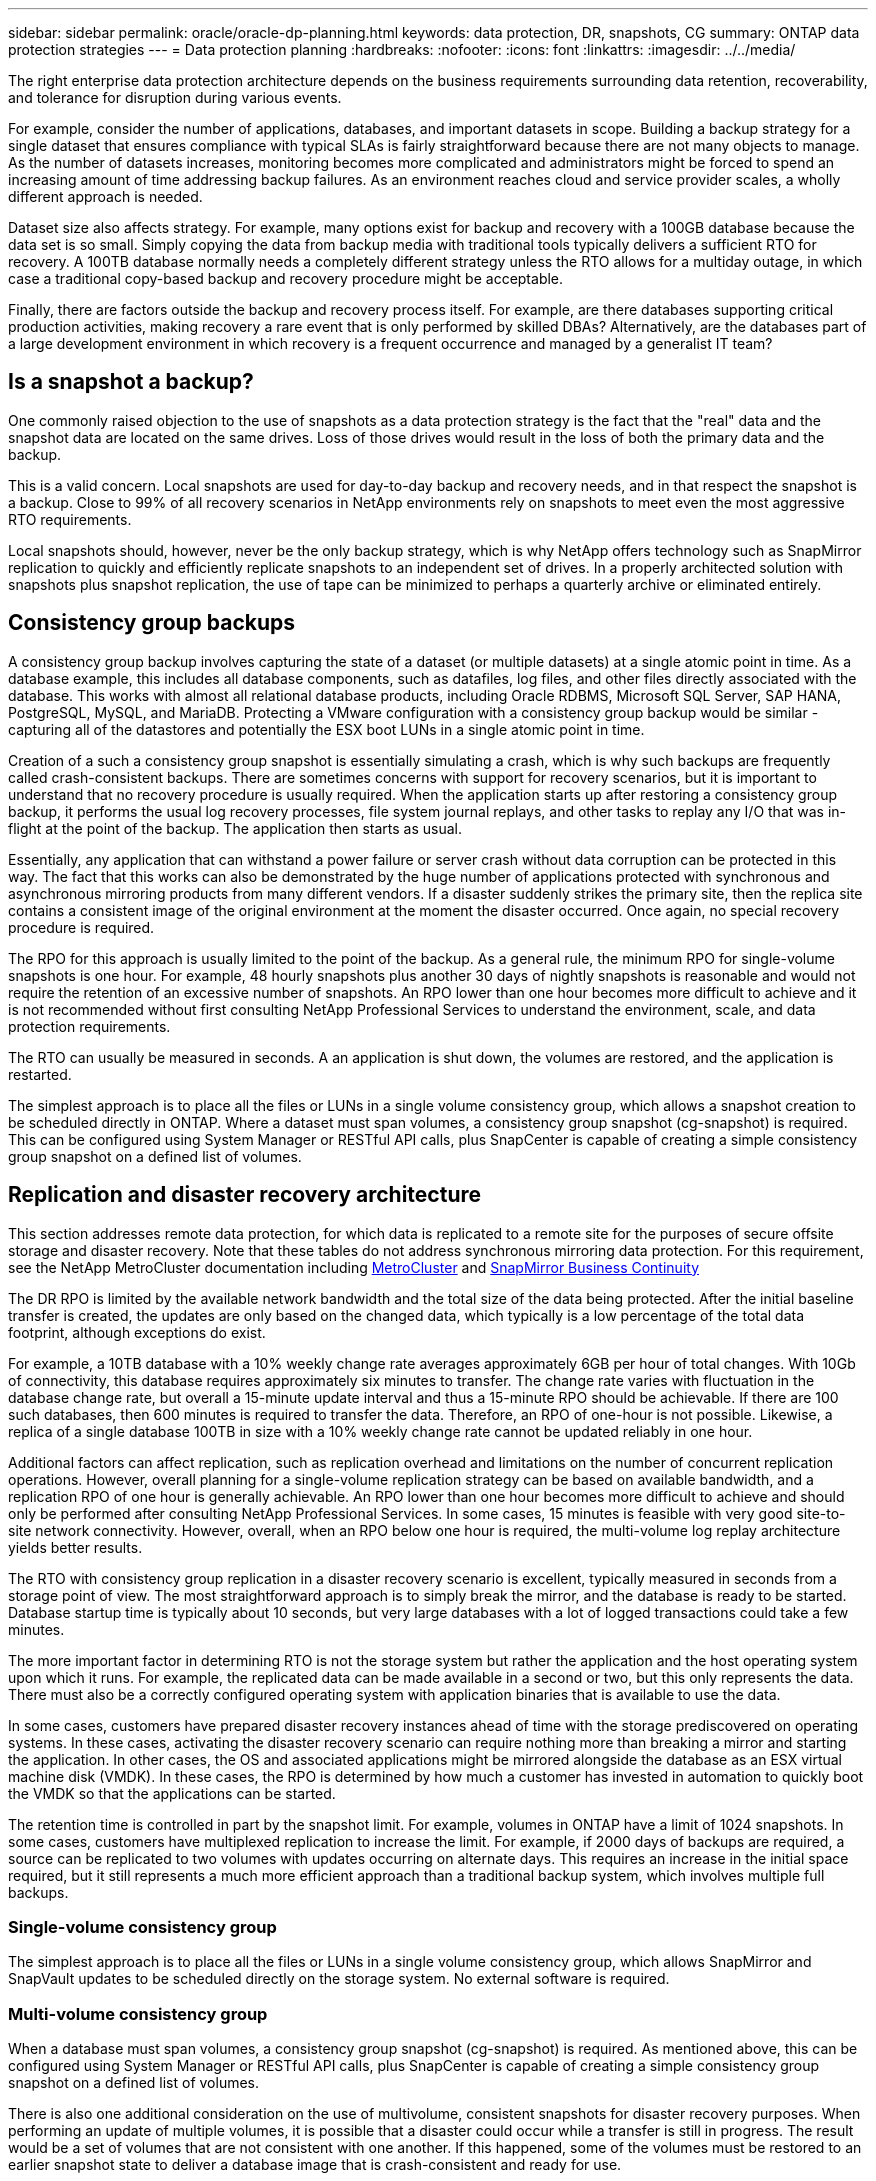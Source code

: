 ---
sidebar: sidebar
permalink: oracle/oracle-dp-planning.html
keywords: data protection, DR, snapshots, CG
summary: ONTAP data protection strategies
---
= Data protection planning
:hardbreaks:
:nofooter:
:icons: font
:linkattrs:
:imagesdir: ../../media/

[.lead]
The right enterprise data protection architecture depends on the business requirements surrounding data retention, recoverability, and tolerance for disruption during various events.

For example, consider the number of applications, databases, and important datasets in scope. Building a backup strategy for a single dataset that ensures compliance with typical SLAs is fairly straightforward because there are not many objects to manage. As the number of datasets increases, monitoring becomes more complicated and administrators might be forced to spend an increasing amount of time addressing backup failures. As an environment reaches cloud and service provider scales, a wholly different approach is needed.

Dataset size also affects strategy. For example, many options exist for backup and recovery with a 100GB database because the data set is so small. Simply copying the data from backup media with traditional tools typically delivers a sufficient RTO for recovery. A 100TB database normally needs a completely different strategy unless the RTO allows for a multiday outage, in which case a traditional copy-based backup and recovery procedure might be acceptable.

Finally, there are factors outside the backup and recovery process itself. For example, are there databases supporting critical production activities, making recovery a rare event that is only performed by skilled DBAs? Alternatively, are the databases part of a large development environment in which recovery is a frequent occurrence and managed by a generalist IT team?

== Is a snapshot a backup?
One commonly raised objection to the use of snapshots as a data protection strategy is the fact that the "real" data and the snapshot data are located on the same drives. Loss of those drives would result in the loss of both the primary data and the backup.

This is a valid concern. Local snapshots are used for day-to-day backup and recovery needs, and in that respect the snapshot is a backup. Close to 99% of all recovery scenarios in NetApp environments rely on snapshots to meet even the most aggressive RTO requirements.

Local snapshots should, however, never be the only backup strategy, which is why NetApp offers technology such as SnapMirror replication to quickly and efficiently replicate snapshots to an independent set of drives. In a properly architected solution with snapshots plus snapshot replication, the use of tape can be minimized to perhaps a quarterly archive or eliminated entirely.

== Consistency group backups
A consistency group backup involves capturing the state of a dataset (or multiple datasets) at a single atomic point in time. As a database example, this includes all database components, such as datafiles, log files, and other files directly associated with the database. This works with almost all relational database products, including Oracle RDBMS, Microsoft SQL Server, SAP HANA, PostgreSQL, MySQL, and MariaDB. Protecting a VMware configuration with a consistency group backup would be similar - capturing all of the datastores and potentially the ESX boot LUNs in a single atomic point in time.

Creation of a such a consistency group snapshot is essentially simulating a crash, which is why such backups are frequently called crash-consistent backups. There are sometimes concerns with support for recovery scenarios, but it is important to understand that no recovery procedure is usually required. When the application starts up after restoring a consistency group backup, it performs the usual log recovery processes, file system journal replays, and other tasks to replay any I/O that was in-flight at the point of the backup. The application then starts as usual.

Essentially, any application that can withstand a power failure or server crash without data corruption can be protected in this way. The fact that this works can also be demonstrated by the huge number of applications protected with synchronous and asynchronous mirroring products from many different vendors. If a disaster suddenly strikes the primary site, then the replica site contains a consistent image of the original environment at the moment the disaster occurred. Once again, no special recovery procedure is required. 

The RPO for this approach is usually limited to the point of the backup. As a general rule, the minimum RPO for single-volume snapshots is one hour. For example, 48 hourly snapshots plus another 30 days of nightly snapshots is reasonable and would not require the retention of an excessive number of snapshots. An RPO lower than one hour becomes more difficult to achieve and it is not recommended without first consulting NetApp Professional Services to understand the environment, scale, and data protection requirements.

The RTO can usually be measured in seconds. A an application is shut down, the volumes are restored, and the application is restarted. 

The simplest approach is to place all the files or LUNs in a single volume consistency group, which allows a snapshot creation to be scheduled directly in ONTAP. Where a dataset must span volumes, a consistency group snapshot (cg-snapshot) is required. This can be configured using System Manager or RESTful API calls, plus SnapCenter is capable of creating a simple consistency group snapshot on a defined list of volumes. 

== Replication and disaster recovery architecture
This section addresses remote data protection, for which data is replicated to a remote site for the purposes of secure offsite storage and disaster recovery. Note that these tables do not address synchronous mirroring data protection. For this requirement, see the NetApp MetroCluster documentation including link:../metrocluster/overview.html[MetroCluster] and link:../smbc/overview.html[SnapMirror Business Continuity]

The DR RPO is limited by the available network bandwidth and the total size of the data being protected. After the initial baseline transfer is created, the updates are only based on the changed data, which typically is a low percentage of the total data footprint, although exceptions do exist. 

For example, a 10TB database with a 10% weekly change rate averages approximately 6GB per hour of total changes. With 10Gb of connectivity, this database requires approximately six minutes to transfer. The change rate varies with fluctuation in the database change rate, but overall a 15-minute update interval and thus a 15-minute RPO should be achievable. If there are 100 such databases, then 600 minutes is required to transfer the data. Therefore, an RPO of one-hour is not possible. Likewise, a replica of a single database 100TB in size with a 10% weekly change rate cannot be updated reliably in one hour.

Additional factors can affect replication, such as replication overhead and limitations on the number of concurrent replication operations. However, overall planning for a single-volume replication strategy can be based on available bandwidth, and a replication RPO of one hour is generally achievable. An RPO lower than one hour becomes more difficult to achieve and should only be performed after consulting NetApp Professional Services. In some cases, 15 minutes is feasible with very good site-to-site network connectivity. However, overall, when an RPO below one hour is required, the multi-volume log replay architecture yields better results.

The RTO with consistency group replication in a disaster recovery scenario is excellent, typically measured in seconds from a storage point of view. The most straightforward approach is to simply break the mirror, and the database is ready to be started. Database startup time is typically about 10 seconds, but very large databases with a lot of logged transactions could take a few minutes.

The more important factor in determining RTO is not the storage system but rather the application and the host operating system upon which it runs. For example, the replicated data can be made available in a second or two, but this only represents the data. There must also be a correctly configured operating system with application binaries that is available to use the data.

In some cases, customers have prepared disaster recovery instances ahead of time with the storage prediscovered on operating systems. In these cases, activating the disaster recovery scenario can require nothing more than breaking a mirror and starting the application. In other cases, the OS and associated applications might be mirrored alongside the database as an ESX virtual machine disk (VMDK). In these cases, the RPO is determined by how much a customer has invested in automation to quickly boot the VMDK so that the applications can be started.

The retention time is controlled in part by the snapshot limit. For example, volumes in ONTAP have a limit of 1024 snapshots. In some cases, customers have multiplexed replication to increase the limit. For example, if 2000 days of backups are required, a source can be replicated to two volumes with updates occurring on alternate days. This requires an increase in the initial space required, but it still represents a much more efficient approach than a traditional backup system, which involves multiple full backups.

=== Single-volume consistency group
The simplest approach is to place all the files or LUNs in a single volume consistency group, which allows SnapMirror and SnapVault updates to be scheduled directly on the storage system. No external software is required.

=== Multi-volume consistency group
When a database must span volumes, a consistency group snapshot (cg-snapshot) is required. As mentioned above, this can be configured using System Manager or RESTful API calls, plus SnapCenter is capable of creating a simple consistency group snapshot on a defined list of volumes. 

There is also one additional consideration on the use of multivolume, consistent snapshots for disaster recovery purposes. When performing an update of multiple volumes, it is possible that a disaster could occur while a transfer is still in progress. The result would be a set of volumes that are not consistent with one another. If this happened, some of the volumes must be restored to an earlier snapshot state to deliver a database image that is crash-consistent and ready for use.

== Disaster recovery: activation

=== NFS
The process of activating the disaster recovery copy depends on the type of storage. With NFS, the file systems can be premounted on the disaster recovery server. They are in a read-only state and become read-write when the mirror is broken. This delivers an extremely low RPO, and the overall disaster recovery process is more reliable because there are fewer parts to manage.

=== SAN
Activating SAN configurations in the event of disaster recovery become more complicated. The simplest option is generally to temporarily break the mirrors and mount the SAN resources, including steps such as discovering LVM configuration (including application-specific features such as Oracle Automatic Storage Management [ASM]), and adding entries to /etc/fstab.

The result is that the LUN device paths, volume groups names, and other device paths are made known to the target server. Those resources can then be shut down, and afterward the mirrors can be restored. The result is a server that is in a state that can rapidly bring the application online. The steps to activate volumes groups, mount file systems, or and start databases and applications are easily automated.

Care must be taken to make sure that the disaster recovery environment is up to date. For example, new LUNs are likely to be added to the source server, which means the new LUNs must be prediscovered on the destination to make sure that the disaster recovery plan works as expected.
